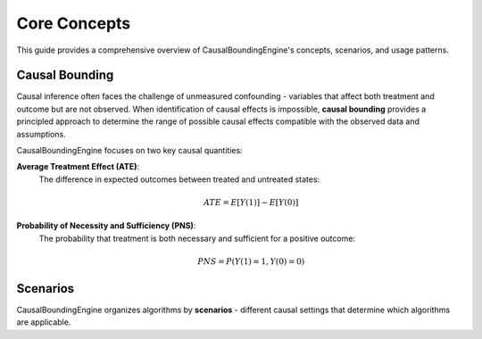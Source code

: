 Core Concepts
==========

This guide provides a comprehensive overview of CausalBoundingEngine's concepts, scenarios, and usage patterns.

Causal Bounding
-------------

Causal inference often faces the challenge of unmeasured confounding - variables that affect both treatment and outcome but are not observed. When identification of causal effects is impossible, **causal bounding** provides a principled approach to determine the range of possible causal effects compatible with the observed data and assumptions.

CausalBoundingEngine focuses on two key causal quantities:

**Average Treatment Effect (ATE)**:
   The difference in expected outcomes between treated and untreated states:
   
   .. math:: ATE = E[Y(1)] - E[Y(0)]

**Probability of Necessity and Sufficiency (PNS)**:
   The probability that treatment is both necessary and sufficient for a positive outcome:
   
   .. math:: PNS = P(Y(1)=1, Y(0)=0)

Scenarios
---------

CausalBoundingEngine organizes algorithms by **scenarios** - different causal settings that determine which algorithms are applicable.
